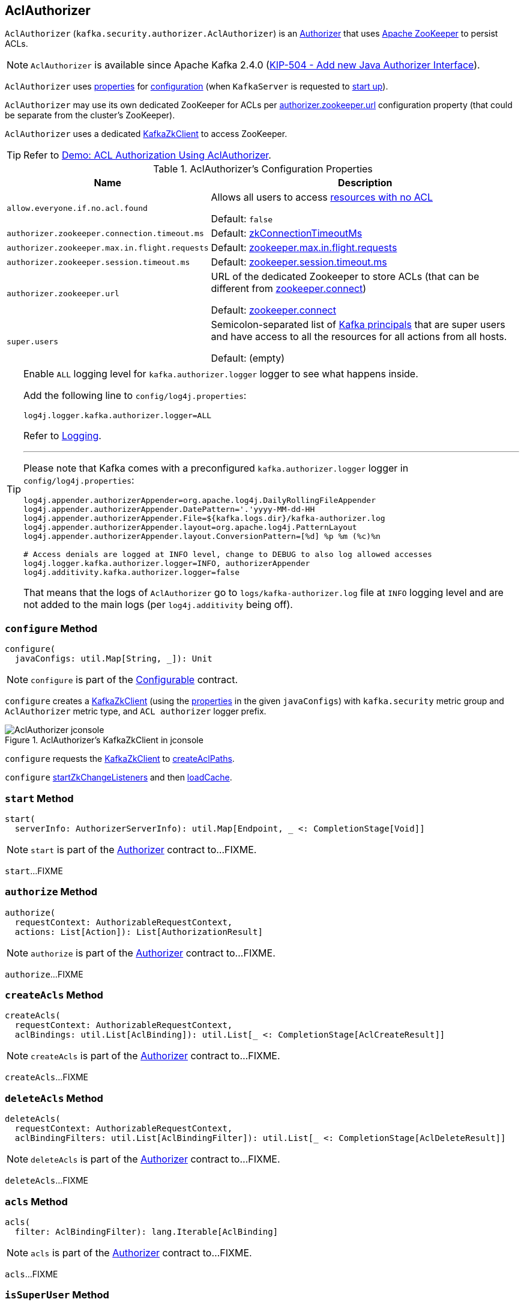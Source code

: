 == [[AclAuthorizer]] AclAuthorizer

`AclAuthorizer` (`kafka.security.authorizer.AclAuthorizer`) is an link:kafka-server-authorizer-Authorizer.adoc[Authorizer] that uses <<zkClient, Apache ZooKeeper>> to persist ACLs.

NOTE: `AclAuthorizer` is available since Apache Kafka 2.4.0 (link:++https://cwiki.apache.org/confluence/display/KAFKA/KIP-504+-+Add+new+Java+Authorizer+Interface++[KIP-504 - Add new Java Authorizer Interface]).

`AclAuthorizer` uses <<properties, properties>> for <<configure, configuration>> (when `KafkaServer` is requested to link:kafka-server-KafkaServer.adoc#startup[start up]).

`AclAuthorizer` may use its own dedicated ZooKeeper for ACLs per <<authorizer.zookeeper.url, authorizer.zookeeper.url>> configuration property (that could be separate from the cluster's ZooKeeper).

`AclAuthorizer` uses a dedicated <<zkClient, KafkaZkClient>> to access ZooKeeper.

TIP: Refer to link:kafka-demo-acl-authorization-using-AclAuthorizer.adoc[Demo: ACL Authorization Using AclAuthorizer].

[[properties]]
.AclAuthorizer's Configuration Properties
[cols="30m,70",options="header",width="100%"]
|===
| Name
| Description

| allow.everyone.if.no.acl.found
a| [[allow.everyone.if.no.acl.found]][[AllowEveryoneIfNoAclIsFoundProp]][[shouldAllowEveryoneIfNoAclIsFound]] Allows all users to access <<isEmptyAclAndAuthorized, resources with no ACL>>

Default: `false`

| authorizer.zookeeper.connection.timeout.ms
a| [[authorizer.zookeeper.connection.timeout.ms]][[ZkConnectionTimeOutProp]] Default: link:kafka-server-KafkaConfig.adoc#zkConnectionTimeoutMs[zkConnectionTimeoutMs]

| authorizer.zookeeper.max.in.flight.requests
a| [[authorizer.zookeeper.max.in.flight.requests]][[ZkMaxInFlightRequests]] Default: link:kafka-properties.adoc#zookeeper.max.in.flight.requests[zookeeper.max.in.flight.requests]

| authorizer.zookeeper.session.timeout.ms
a| [[authorizer.zookeeper.session.timeout.ms]][[ZkSessionTimeOutProp]] Default: link:kafka-properties.adoc#zookeeper.session.timeout.ms[zookeeper.session.timeout.ms]

| authorizer.zookeeper.url
a| [[authorizer.zookeeper.url]][[ZkUrlProp]] URL of the dedicated Zookeeper to store ACLs (that can be different from link:kafka-properties.adoc#zookeeper.connect[zookeeper.connect])

Default: link:kafka-properties.adoc#zookeeper.connect[zookeeper.connect]

| super.users
a| [[super.users]][[SuperUsersProp]][[superUsers]] Semicolon-separated list of link:kafka-common-security-auth-KafkaPrincipal.adoc[Kafka principals] that are super users and have access to all the resources for all actions from all hosts.

Default: (empty)

|===

[[authorizerLogger]]
[[logging]]
[TIP]
====
Enable `ALL` logging level for `kafka.authorizer.logger` logger to see what happens inside.

Add the following line to `config/log4j.properties`:

```
log4j.logger.kafka.authorizer.logger=ALL
```

Refer to link:kafka-logging.adoc[Logging].

---

Please note that Kafka comes with a preconfigured `kafka.authorizer.logger` logger in `config/log4j.properties`:

```
log4j.appender.authorizerAppender=org.apache.log4j.DailyRollingFileAppender
log4j.appender.authorizerAppender.DatePattern='.'yyyy-MM-dd-HH
log4j.appender.authorizerAppender.File=${kafka.logs.dir}/kafka-authorizer.log
log4j.appender.authorizerAppender.layout=org.apache.log4j.PatternLayout
log4j.appender.authorizerAppender.layout.ConversionPattern=[%d] %p %m (%c)%n

# Access denials are logged at INFO level, change to DEBUG to also log allowed accesses
log4j.logger.kafka.authorizer.logger=INFO, authorizerAppender
log4j.additivity.kafka.authorizer.logger=false
```

That means that the logs of `AclAuthorizer` go to `logs/kafka-authorizer.log` file at `INFO` logging level and are not added to the main logs (per `log4j.additivity` being off).
====

=== [[configure]] `configure` Method

[source, scala]
----
configure(
  javaConfigs: util.Map[String, _]): Unit
----

NOTE: `configure` is part of the link:kafka-common-Configurable.adoc#configure[Configurable] contract.

`configure` creates a <<zkClient, KafkaZkClient>> (using the <<properties, properties>> in the given `javaConfigs`) with `kafka.security` metric group and `AclAuthorizer` metric type, and `ACL authorizer` logger prefix.

.AclAuthorizer's KafkaZkClient in jconsole
image::images/AclAuthorizer-jconsole.png[align="center"]

`configure` requests the <<zkClient, KafkaZkClient>> to link:kafka-zk-KafkaZkClient.adoc#createAclPaths[createAclPaths].

`configure` <<startZkChangeListeners, startZkChangeListeners>> and then <<loadCache, loadCache>>.

=== [[start]] `start` Method

[source, scala]
----
start(
  serverInfo: AuthorizerServerInfo): util.Map[Endpoint, _ <: CompletionStage[Void]]
----

NOTE: `start` is part of the link:kafka-server-authorizer-Authorizer.adoc#start[Authorizer] contract to...FIXME.

`start`...FIXME

=== [[authorize]] `authorize` Method

[source, scala]
----
authorize(
  requestContext: AuthorizableRequestContext,
  actions: List[Action]): List[AuthorizationResult]
----

NOTE: `authorize` is part of the link:kafka-server-authorizer-Authorizer.adoc#authorize[Authorizer] contract to...FIXME.

`authorize`...FIXME

=== [[createAcls]] `createAcls` Method

[source, scala]
----
createAcls(
  requestContext: AuthorizableRequestContext,
  aclBindings: util.List[AclBinding]): util.List[_ <: CompletionStage[AclCreateResult]]
----

NOTE: `createAcls` is part of the link:kafka-server-authorizer-Authorizer.adoc#createAcls[Authorizer] contract to...FIXME.

`createAcls`...FIXME

=== [[deleteAcls]] `deleteAcls` Method

[source, scala]
----
deleteAcls(
  requestContext: AuthorizableRequestContext,
  aclBindingFilters: util.List[AclBindingFilter]): util.List[_ <: CompletionStage[AclDeleteResult]]
----

NOTE: `deleteAcls` is part of the link:kafka-server-authorizer-Authorizer.adoc#deleteAcls[Authorizer] contract to...FIXME.

`deleteAcls`...FIXME

=== [[acls]] `acls` Method

[source, scala]
----
acls(
  filter: AclBindingFilter): lang.Iterable[AclBinding]
----

NOTE: `acls` is part of the link:kafka-server-authorizer-Authorizer.adoc#acls[Authorizer] contract to...FIXME.

`acls`...FIXME

=== [[isSuperUser]] `isSuperUser` Method

[source, scala]
----
isSuperUser(
  principal: KafkaPrincipal): Boolean
----

`isSuperUser`...FIXME

NOTE: `isSuperUser` is used when `AclAuthorizer` is requested to <<authorizeAction, authorizeAction>>.

=== [[authorizeAction]] `authorizeAction` Internal Method

[source, scala]
----
authorizeAction(
  requestContext: AuthorizableRequestContext,
  action: Action): AuthorizationResult
----

`authorizeAction`...FIXME

NOTE: `authorizeAction` is used when `AclAuthorizer` is requested to <<authorize, authorize>>.

==== [[aclsAllowAccess]] `aclsAllowAccess` Internal Helper Method

[source, scala]
----
aclsAllowAccess: Boolean
----

`aclsAllowAccess` is positive (`true`) when...FIXME

==== [[isEmptyAclAndAuthorized]] `isEmptyAclAndAuthorized` Internal Helper Method

[source, scala]
----
isEmptyAclAndAuthorized(acls: Set[Acl]): Boolean
----

`isEmptyAclAndAuthorized` is positive (`true`) when the given acls are empty and the <<shouldAllowEveryoneIfNoAclIsFound, shouldAllowEveryoneIfNoAclIsFound>> internal flag is positive. Otherwise, `isEmptyAclAndAuthorized` is negative (`false`).

`isEmptyAclAndAuthorized` prints out the following DEBUG message when positive:

```
No acl found for resource [resource], authorized = [shouldAllowEveryoneIfNoAclIsFound]
```

=== [[zkClient]] AclAuthorizer and KafkaZkClient

[source, scala]
----
zkClient: KafkaZkClient
----

`zkClient` is a link:kafka-zk-KafkaZkClient.adoc[KafkaZkClient] that is created and requested to link:kafka-zk-KafkaZkClient.adoc#createAclPaths[createAclPaths] when `AclAuthorizer` is requested to <<configure, configure>>.

`AclAuthorizer` uses the `KafkaZkClient` for the following:

* <<loadCache, loadCache>> and <<startZkChangeListeners, startZkChangeListeners>>

* <<updateResourceAcls, updateResourceAcls>>

* <<getAclsFromZk, getAclsFromZk>>

* <<updateAclChangedFlag, updateAclChangedFlag>>

`KafkaZkClient` is requested to link:kafka-zk-KafkaZkClient.adoc#close[close] when `AclAuthorizer` <<close, is>>.

=== [[startZkChangeListeners]] `startZkChangeListeners` Internal Method

[source, scala]
----
startZkChangeListeners(): Unit
----

`startZkChangeListeners`...FIXME

NOTE: `startZkChangeListeners` is used when `AclAuthorizer` is requested to <<configure, configure>>.

=== [[loadCache]] `loadCache` Internal Method

[source, scala]
----
loadCache(): Unit
----

`loadCache`...FIXME

NOTE: `loadCache` is used when `AclAuthorizer` is requested to <<configure, configure>>.

=== [[updateResourceAcls]] `updateResourceAcls` Internal Method

[source, scala]
----
updateResourceAcls(
  resource: Resource)(
  getNewAcls: Set[Acl] => Set[Acl]): Boolean
----

`updateResourceAcls`...FIXME

NOTE: `updateResourceAcls` is used when `AclAuthorizer` is requested to <<createAcls, createAcls>> and <<deleteAcls, deleteAcls>>.

==== [[updateAclChangedFlag]] `updateAclChangedFlag` Internal Method

[source, scala]
----
updateAclChangedFlag(
  resource: Resource): Unit
----

`updateAclChangedFlag`...FIXME

NOTE: `updateAclChangedFlag` is used when `AclAuthorizer` is requested to <<updateResourceAcls, updateResourceAcls>>.

=== [[getAclsFromZk]] `getAclsFromZk` Internal Method

[source, scala]
----
getAclsFromZk(
  resource: Resource): VersionedAcls
----

`getAclsFromZk`...FIXME

NOTE: `getAclsFromZk` is used when `AclAuthorizer` is requested to...FIXME

